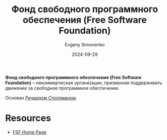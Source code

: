 :PROPERTIES:
:ID:       5e2cc969-cf42-42b6-acd2-c0cfc1b22bab
:END:
#+TITLE: Фонд свободного программного обеспечения (Free Software Foundation)
#+AUTHOR: Evgeny Simonenko
#+LANGUAGE: Russian
#+LICENSE: CC BY-SA 4.0
#+DATE: 2024-09-29

*Фонд свободного программного обеспечения (Free Software Foundation)* -- некоммерческая организация, призванная поддерживать движение
за свободное программное обеспечение.

Основан [[id:f8ef55e5-52fb-45a9-8886-773cc96bd660][Ричардом Столлманом]].

* Resources

- [[https://www.fsf.org/][FSF Home Page]]

